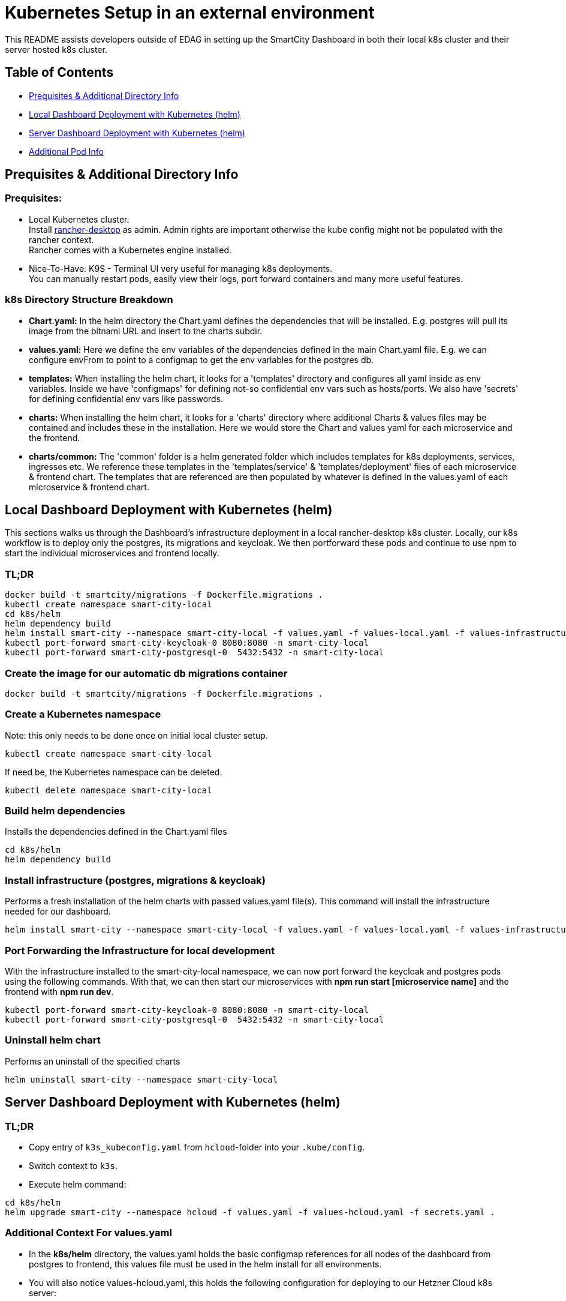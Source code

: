 = Kubernetes Setup in an external environment

This README assists developers outside of EDAG in setting up the SmartCity Dashboard in both their local k8s cluster and their server hosted k8s cluster.

:toc: macro
:toc-title: Table of Contents

== Table of Contents

* <<Prequisites & Additional Directory Info, Prequisites & Additional Directory Info>>
* <<Local Dashboard Deploymentwith Kubernetes (helm), Local Dashboard Deployment with Kubernetes (helm)>>
* <<Server Dashboard Deployment with Kubernetes (helm), Server Dashboard Deployment with Kubernetes (helm)>>
* <<Additional Pod Info, Additional Pod Info>>


== Prequisites & Additional Directory Info

=== Prequisites:

* Local Kubernetes cluster. +
  Install https://rancherdesktop.io/[rancher-desktop] as admin. Admin rights are important otherwise the kube config might not be populated with the rancher context. +
  Rancher comes with a Kubernetes engine installed.
* Nice-To-Have: K9S - Terminal UI very useful for managing k8s deployments. +
  You can manually restart pods, easily view their logs, port forward containers and many more useful features.

=== k8s Directory Structure Breakdown

* *Chart.yaml:* In the helm directory the Chart.yaml defines the dependencies that will be installed.
E.g. postgres will pull its image from the bitnami URL and insert to the charts subdir.

* *values.yaml:* Here we define the env variables of the dependencies defined in the main Chart.yaml file.
E.g. we can configure envFrom to point to a configmap to get the env variables for the postgres db.

* *templates:* When installing the helm chart, it looks for a 'templates' directory and configures all yaml inside as env
variables. Inside we have 'configmaps' for defining not-so confidential env vars such as hosts/ports.  We also have 'secrets'
for defining confidential env vars like passwords.

* *charts:* When installing the helm chart, it looks for a 'charts' directory where additional Charts & values files may be
contained and includes these in the installation.  Here we would store the Chart and values yaml for each microservice and
the frontend.

* *charts/common:*  The 'common' folder is a helm generated folder which includes templates for k8s deployments, services,
ingresses etc.  We reference these templates in the 'templates/service' & 'templates/deployment' files of each microservice & frontend
chart.  The templates that are referenced are then populated by whatever is defined in the values.yaml of each
microservice & frontend chart.

== Local Dashboard Deployment with Kubernetes (helm)

This sections walks us through the Dashboard's infrastructure deployment in a local rancher-desktop k8s cluster.  Locally, our k8s workflow is to deploy only the postgres, its migrations and keycloak.  We then portforward these pods and continue to use npm to start the individual microservices and frontend locally.

=== TL;DR
[source,bash]
----
docker build -t smartcity/migrations -f Dockerfile.migrations .
kubectl create namespace smart-city-local
cd k8s/helm
helm dependency build
helm install smart-city --namespace smart-city-local -f values.yaml -f values-local.yaml -f values-infrastructure.yaml .
kubectl port-forward smart-city-keycloak-0 8080:8080 -n smart-city-local
kubectl port-forward smart-city-postgresql-0  5432:5432 -n smart-city-local
----

=== Create the image for our automatic db migrations container

[source,bash]
----
docker build -t smartcity/migrations -f Dockerfile.migrations .
----

=== Create a Kubernetes namespace
Note: this only needs to be done once on initial local cluster setup.

[source,bash]
----
kubectl create namespace smart-city-local
----

If need be, the Kubernetes namespace can be deleted.

[source,bash]
----
kubectl delete namespace smart-city-local
----

=== Build helm dependencies
Installs the dependencies defined in the Chart.yaml files

[source,bash]
----
cd k8s/helm
helm dependency build
----

=== Install infrastructure (postgres, migrations & keycloak)
Performs a fresh installation of the helm charts with passed values.yaml file(s).
This command will install the infrastructure needed for our dashboard.

[source,bash]
----
helm install smart-city --namespace smart-city-local -f values.yaml -f values-local.yaml -f values-infrastructure.yaml .
----

=== Port Forwarding the Infrastructure for local development

With the infrastructure installed to the smart-city-local namespace, we can now port forward the keycloak and postgres pods using the following commands.
With that, we can then start our microservices with *npm run start [microservice name]* and the frontend with *npm run dev*.

[source,bash]
----
kubectl port-forward smart-city-keycloak-0 8080:8080 -n smart-city-local
kubectl port-forward smart-city-postgresql-0  5432:5432 -n smart-city-local
----


=== Uninstall helm chart
Performs an uninstall of the specified charts

[source,bash]
----
helm uninstall smart-city --namespace smart-city-local
----


== Server Dashboard Deployment with Kubernetes (helm)

=== TL;DR
* Copy entry of `k3s_kubeconfig.yaml` from `hcloud`-folder into your `.kube/config`.
* Switch context to `k3s`.
* Execute helm command:
[source,bash]
----
cd k8s/helm
helm upgrade smart-city --namespace hcloud -f values.yaml -f values-hcloud.yaml -f secrets.yaml .
----

=== Additional Context For values.yaml

* In the *k8s/helm* directory, the values.yaml holds the basic configmap references for all nodes of the dashboard from postgres to frontend, this values file must be used in the helm install for all environments.

* You will also notice values-hcloud.yaml, this holds the following configuration for deploying to our Hetzner Cloud k8s server:

  ** The domain hostname configured with Hetzner DNS.
  ** Full repository path, including image tag, to the docker images stored in our Nexus image artifactory.
  ** Ingress configuration pointing to subdomains of our Hetzner hostname.
  ** The specific values for our env defined in the configmaps.


=== Steps Involved in Customizing Deployment

Using values-hcloud.yaml as an example, you can edit the Ingress hosts and each URL to point to your own Domain Hostname.  Here are some steps to achieve customized

* Using values-hcloud.yaml as a template, create a new values yaml: *values-[city-name].yaml*.
* Edit the hosting domain name to point to your specific domain.
* Insert your own tls server certificates in the helm/certificated folder and edit the trustedCaFile value to point to yours.
* Change the Ingress configuration of every Dashboard node to point to your own server domain name, making sure to define subdomain names for each node, i.e. keycloak.yourSmartCity.de.
* Depending on what ClusterIssuer is configured in your k8s cluster, you may need to edit the ingress annotations for each node.
* Edit the image repository paths to point to your own location where the Dashboard images are stored.

=== Key Customization Points by Pod

==== 1. Migrations
* **Image Repository:**
  ** Key: `migrations.image.repository`
  ** Value: `ghcr.io/triveme/smartcity-dashboard/migrations`
  ** Description: Points to the Docker image used for database migrations.
  ** Customization: Change this value to your own Docker registry if you host the image elsewhere.

* **Image Tag:**
  ** Key: `migrations.image.tag`
  ** Value: `'0.9.3'`
  ** Customization: Update the tag if you are using a different version.

==== 2. Keycloak
* **Ingress Hostname:**
  ** Key: `keycloak.ingress.hostname`
  ** Value: `keycloak.smartcity-system.de`
  ** Description: The domain where Keycloak is accessible.
  ** Customization: Change this to the hostname of your Keycloak instance, e.g., `keycloak.yourdomain.com`.

* **Ingress TLS Secret:**
  ** Key: `keycloak.ingress.tls.secretName`
  ** Value: `keycloak-tls-secret`
  ** Customization: Update the secret name if your TLS certificate is stored differently.

* **Proxy Configuration:**
  ** Key: `keycloak.proxy`
  ** Value: `edge`
  ** Customization: This configures how Keycloak is exposed. Generally, this value remains the same, but you can adjust it based on your setup.

==== 3. Dashboard Service
* **Ingress Host:**
  ** Key: `dashboard-service.ingress.hosts.host`
  ** Value: `dashboard-service.smartcity-system.de`
  ** Customization: Change this to point to your domain, e.g., `dashboard-service.yourdomain.com`.

* **Frontend URL:**
  ** Key: `dashboard-service.frontendUrl`
  ** Value: `https://smartcity-system.de`
  ** Customization: Update this URL to match your frontend domain.

* **JWKS URL:**
  ** Key: `dashboard-service.jwks`
  ** Value: `https://keycloak.smartcity-system.de/realms/testrealm/protocol/openid-connect/certs`
  ** Customization: Update this URL if your Keycloak instance is hosted elsewhere.

* **Admin Role:**
  ** Key: `dashboard-service.adminRole`
  ** Value: `scs-admin`
  ** Customization: This role is assigned admin privileges within the system. If you have a custom Keycloak client with different roles, replace `scs-admin` with the appropriate role name configured in your Keycloak client.

* **Super Admin Role:**
  ** Key: `dashboard-service.superAdminRole`
  ** Value: `scs-super-admin`
  ** Customization: This role is assigned super admin privileges within the system. If you have a custom Keycloak client with different roles, replace `scs-super-admin` with the appropriate role name configured in your Keycloak client. This role has access to certain limited areas in the admin area, i.e.: General Settings, Tenant Management, Corporate Design Setting, Dataplattform Connections.

* **Edit Roles:**
  ** Key: `dashboard-service.editRoles`
  ** Value: `[ "editor", "tester", "scs-admin" ]`
  ** Customization: These roles determine which users have editing rights. Modify this array to reflect the roles defined in your Keycloak client that should have edit access.

==== 4. NGSI Service
* **Ingress Host:**
  ** Key: `ngsi-service.ingress.hosts.host`
  ** Value: `ngsi-service.smartcity-system.de`
  ** Customization: Modify this value to use your own domain, e.g., `ngsi-service.yourdomain.com`.

* **Password Encryption Key:**
  ** Key: `ngsi-service.passwordEncryptKey`
  ** Customization: You’ll likely need to generate and set a new encryption key if you’re deploying to a different environment. It needs to be a 32 bytes hex based code. You can generate one here: https://www.random.org/cgi-bin/randbyte?nbytes=32&format=h

==== 5. API Service
* **Ingress Host:**
  ** Key: `orchideo-connect-service.ingress.hosts.host`
  ** Value: `orchideo-connect-service.smartcity-system.de`
  ** Customization: Update this to point to your domain, e.g., `orchideo-connect-service.yourdomain.com`.

==== 6. Mail Service
* **Ingress Host:**
  ** Key: `mail-service.ingress.hosts.host`
  ** Value: `mail-service.smartcity-system.de`
  ** Customization: Update this to match your domain, e.g., `mail-service.yourdomain.com`.

==== 7. Frontend
* **Main URL:**
  ** Key: `frontend.url`
  ** Value: `https://smartcity-system.de`
  ** Customization: Change this to the base URL of your deployment, e.g., `https://yourdomain.com`.

* **OIDC Authentication URL:**
  ** Key: `frontend.oidc.auth`
  ** Value: `https://keycloak.smartcity-system.de/realms/testrealm`
  ** Customization: Update this to point to your Keycloak realm’s URL.

* **OIDC Redirect URI:**
  ** Key: `frontend.oidc.redirectUri`
  ** Value: `https://smartcity-system.de/admin`
  ** Customization: Update this to the appropriate URL for your frontend ingress host, e.g., `https://yourdomain.com/admin`.

* **Backend Service URL:**
  ** Key: `frontend.backendUrl`
  ** Value: `https://dashboard-service.smartcity-system.de`
  ** Customization: This URL should point to your Dashboard Service ingress host. Update it to, e.g., `https://dashboard-service.yourdomain.com`.

* **API Service URL:**
  ** Key: `frontend.orchideoConnectServiceUrl`
  ** Value: `https://orchideo-connect-service.smartcity-system.de`
  ** Customization: This URL should point to your API Service ingress host. Update it to, e.g., `https://orchideo-connect-service.yourdomain.com`.

* **Ingress Host:**
  ** Key: `frontend.ingress.hosts.host`
  ** Value: `smartcity-system.de`
  ** Customization: Change this to your domain, e.g., `yourdomain.com`.

==== General Customization Steps
1. **Domain Names:** Update the ingress hostnames and related URLs across all services to reflect your domain.
2. **TLS Certificates:** Make sure your TLS certificates (secret names) match those in your Kubernetes cluster.
3. **Image Repositories:** If you host the Docker images elsewhere, update the `repository` and `tag` fields accordingly.

=== Install Helm Charts

With the new values yaml created and customised to fit your own server host, we can now deploy the dashboard there.

Performs a fresh installation of the helm charts with passed values.yaml file(s).  Be sure to replace [namespace] & [cityname] with your own.

[source,bash]
----
helm install smart-city --namespace [namespace] -f values.yaml -f values-[cityname].yaml .
----

=== Uninstall helm chart
Performs an uninstall of the specified charts

[source,bash]
----
helm uninstall smart-city --namespace [namespace]
----

=== Update helm chart
Performs an update of the specified charts if there is already an existing deployment.

[source,bash]
----
helm upgrade smart-city --namespace [namespace] -f values.yaml -f values-[cityname].yaml .
----


== Additional Pod Info

=== Migrations Pod - automatic database migrations

* During the helm install, a migrations pod will be deployed.
* This pod uses the image defined in the Dockerfile.migrations file, where the 'npm run db:migrate:dev' command is executed, running the migrations scripts.
* This pod is a Job which is executed once on initial helm deployment.
* The migrations are ran on the postgres instance defined in the postgresql-connection-configmap.yaml, located at path k8s/helm/templates/configmaps.
* The postgres values here may be altered to point to a different postgres instance hosted elsewhere.
* NOTE: If for any reason, the migrations should be restarted while keeping up the other helm charts, we can delete the job (via k9s or kubectl) and run the helm upgrade command.

=== KeycloakCLI Job Pod - automatic keycloak realm setup

* On Helm install, our dashboard is deployed with a Keycloak pod and a KeycloakConfigCLI pod.
* The Keycloak Config CLI pod is responsible for importing specified realm JSON to the Keycloak pod.
* When all specified realms have been successfully imported, this pod will complete and remove itself from the k8s environment.

NOTE: In the k8s/helm directory, we have a keycloak-config folder which contains a direct copy of the realm JSONs which already exist in our root keycloak/import/ directory.
This duplication is necessary because, in Helm, the '.Files' function, which is used to reference files in configmaps, is limited to files within the Helm chart's directory structure.  This means it cannot directly access files outside of the Helm chart directory, such as the realm JSON defined in our project's root.





